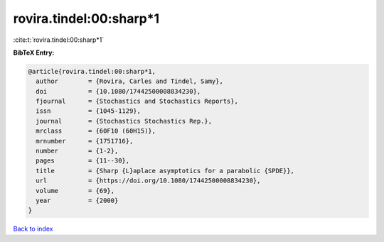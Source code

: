 rovira.tindel:00:sharp*1
========================

:cite:t:`rovira.tindel:00:sharp*1`

**BibTeX Entry:**

.. code-block:: bibtex

   @article{rovira.tindel:00:sharp*1,
     author        = {Rovira, Carles and Tindel, Samy},
     doi           = {10.1080/17442500008834230},
     fjournal      = {Stochastics and Stochastics Reports},
     issn          = {1045-1129},
     journal       = {Stochastics Stochastics Rep.},
     mrclass       = {60F10 (60H15)},
     mrnumber      = {1751716},
     number        = {1-2},
     pages         = {11--30},
     title         = {Sharp {L}aplace asymptotics for a parabolic {SPDE}},
     url           = {https://doi.org/10.1080/17442500008834230},
     volume        = {69},
     year          = {2000}
   }

`Back to index <../By-Cite-Keys.rst>`_
